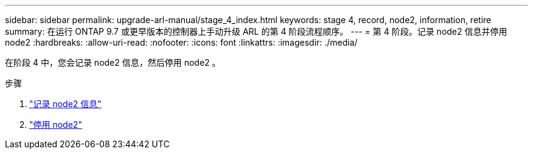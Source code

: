 ---
sidebar: sidebar 
permalink: upgrade-arl-manual/stage_4_index.html 
keywords: stage 4, record, node2, information, retire 
summary: 在运行 ONTAP 9.7 或更早版本的控制器上手动升级 ARL 的第 4 阶段流程顺序。 
---
= 第 4 阶段。记录 node2 信息并停用 node2
:hardbreaks:
:allow-uri-read: 
:nofooter: 
:icons: font
:linkattrs: 
:imagesdir: ./media/


[role="lead"]
在阶段 4 中，您会记录 node2 信息，然后停用 node2 。

.步骤
. link:record_node2_information.html["记录 node2 信息"]
. link:retire_node2.html["停用 node2"]

